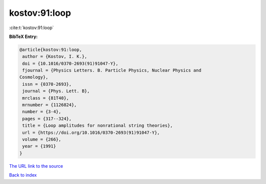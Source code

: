 kostov:91:loop
==============

:cite:t:`kostov:91:loop`

**BibTeX Entry:**

.. code-block:: bibtex

   @article{kostov:91:loop,
    author = {Kostov, I. K.},
    doi = {10.1016/0370-2693(91)91047-Y},
    fjournal = {Physics Letters. B. Particle Physics, Nuclear Physics and
   Cosmology},
    issn = {0370-2693},
    journal = {Phys. Lett. B},
    mrclass = {81T40},
    mrnumber = {1126824},
    number = {3-4},
    pages = {317--324},
    title = {Loop amplitudes for nonrational string theories},
    url = {https://doi.org/10.1016/0370-2693(91)91047-Y},
    volume = {266},
    year = {1991}
   }

`The URL link to the source <ttps://doi.org/10.1016/0370-2693(91)91047-Y}>`__


`Back to index <../By-Cite-Keys.html>`__
